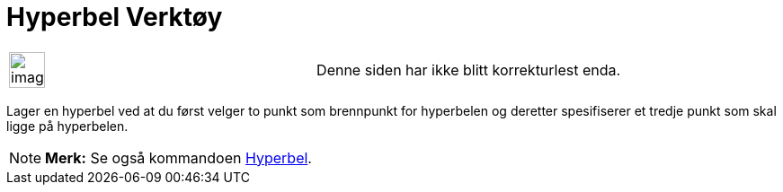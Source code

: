 = Hyperbel Verktøy
:page-en: tools/Hyperbola
ifdef::env-github[:imagesdir: /nb/modules/ROOT/assets/images]

[width="100%",cols="50%,50%",]
|===
a|
image:Ambox_content.png[image,width=40,height=40]

|Denne siden har ikke blitt korrekturlest enda.
|===

Lager en hyperbel ved at du først velger to punkt som brennpunkt for hyperbelen og deretter spesifiserer et tredje punkt
som skal ligge på hyperbelen.

[NOTE]
====

*Merk:* Se også kommandoen xref:/commands/Hyperbel.adoc[Hyperbel].

====
